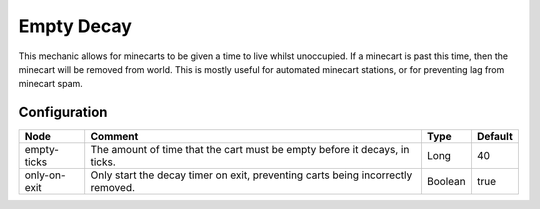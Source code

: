 ====================
Empty Decay
====================

This mechanic allows for minecarts to be given a time to live whilst unoccupied. If a minecart is past this time, then the minecart will be removed from world. This is mostly useful for automated minecart stations, or for preventing lag from minecart spam.

Configuration
=============

============ =============================================================================== ======= =======
Node         Comment                                                                         Type    Default 
============ =============================================================================== ======= =======
empty-ticks  The amount of time that the cart must be empty before it decays, in ticks.      Long    40      
only-on-exit Only start the decay timer on exit, preventing carts being incorrectly removed. Boolean true    
============ =============================================================================== ======= =======




